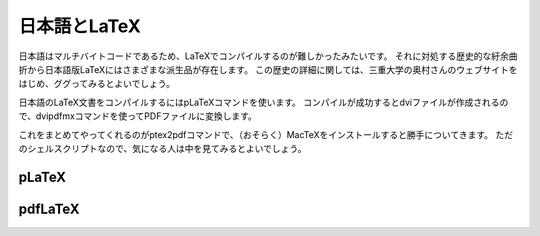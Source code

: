 ==================================================
日本語とLaTeX
==================================================

日本語はマルチバイトコードであるため、LaTeXでコンパイルするのが難しかったみたいです。
それに対処する歴史的な紆余曲折から日本語版LaTeXにはさまざまな派生品が存在します。
この歴史の詳細に関しては、三重大学の奥村さんのウェブサイトをはじめ、ググってみるとよいでしょう。

日本語のLaTeX文書をコンパイルするにはpLaTeXコマンドを使います。
コンパイルが成功するとdviファイルが作成されるので、dvipdfmxコマンドを使ってPDFファイルに変換します。

これをまとめてやってくれるのがptex2pdfコマンドで、（おそらく）MacTeXをインストールすると勝手についてきます。
ただのシェルスクリプトなので、気になる人は中を見てみるとよいでしょう。


pLaTeX
==================================================


pdfLaTeX
==================================================
